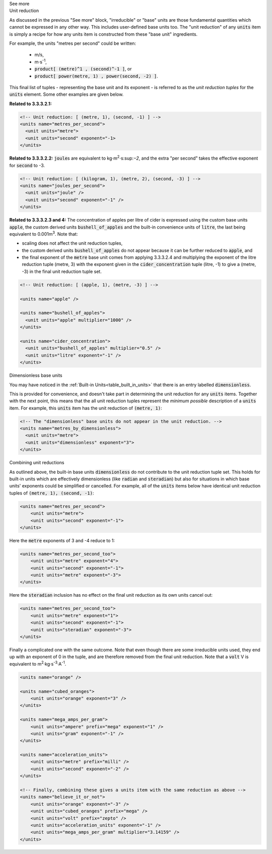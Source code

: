 .. _informC03_interpretation_of_units_3_2:

.. container:: toggle

  .. container:: header

    See more

  .. container:: infospec

    .. container:: heading3
    
      Unit reduction

    As discussed in the previous "See more" block, "irreducible" or "base" units are those fundamental quantities which cannot be expressed in any other way.
    This includes user-defined base units too.
    The "unit reduction" of any :code:`units` item is simply a recipe for how any units item is constructed from these "base unit" ingredients.

    For example, the units "metres per second" could be written:

      - m/s,
      - m⋅s\ :sup:`-1`,
      - :code:`product[ (metre)^1 , (second)^-1 ]`, or 
      - :code:`product[ power(metre, 1) , power(second, -2) ]`.

    This final list of tuples - representing the base unit and its exponent - is referred to as the *unit reduction tuples* for the :code:`units` element.
    Some other examples are given below.

    **Related to 3.3.3.2.1:**

    .. code-block:: xml

        <!-- Unit reduction: [ (metre, 1), (second, -1) ] -->
        <units name="metres_per_second">
          <unit units="metre">
          <unit units="second" exponent="-1>
        </units>

    **Related to 3.3.3.2.2:** :code:`joule`\ s are equivalent to kg⋅m\ :sup:`2`\ ⋅s:sup:`−2`\ , and the extra "per second" takes the effective exponent for :code:`second` to -3.

    .. code-block:: xml

        <!-- Unit reduction: [ (kilogram, 1), (metre, 2), (second, -3) ] -->
        <units name="joules_per_second">
          <unit units="joule" />
          <unit units="second" exponent="-1" />
        </units>

    **Related to 3.3.3.2.3 and 4:** The concentration of apples per litre of cider is expressed using the custom base units :code:`apple`, the custom derived units :code:`bushell_of_apples` and the built-in convenience units of :code:`litre`, the last being equivalent to 0.001m\ :sup:`3`\ .
    Note that:

    - scaling does not affect the unit reduction tuples,
    - the custom derived units :code:`bushell_of_apples` do not appear because it can be further reduced to :code:`apple`, and
    - the final exponent of the :code:`metre` base unit comes from applying 3.3.3.2.4 and multiplying the exponent of the litre reduction tuple (metre, 3) with the exponent given in the :code:`cider_concentration` tuple (litre, -1) to give a (metre, -3) in the final unit reduction tuple set.

    .. code-block:: xml

        <!-- Unit reduction: [ (apple, 1), (metre, -3) ] -->

        <units name="apple" />

        <units name="bushell_of_apples">
          <unit units="apple" multiplier="1000" />
        </units>

        <units name="cider_concentration">
          <unit units="bushell_of_apples" multiplier="0.5" />
          <unit units="litre" exponent="-1" />
        </units>

    .. container:: heading3

      Dimensionless base units

    You may have noticed in the :ref:`Built-in Units<table_built_in_units>` that there is an entry labelled :code:`dimensionless`.

    This is provided for convenience, and doesn't take part in determining the unit reduction for any :code:`units` items.
    Together with the next point, this means that the all unit reduction tuples represent the *minimum possible* description of a :code:`units` item.
    For example, this :code:`units` item has the unit reduction of :code:`(metre, 1)`:

    .. code-block:: xml

        <!-- The "dimensionless" base units do not appear in the unit reduction. -->
        <units name="metres_by_dimensionless">
          <unit units="metre">
          <unit units="dimensionless" exponent="3">
        </units>

    .. container:: heading3

      Combining unit reductions

    As outlined above, the built-in base units :code:`dimensionless` do not contribute to the unit reduction tuple set.
    This holds for built-in units which are effectively dimensionless (like :code:`radian` and :code:`steradian`) but also for situations in which base units' exponents could be simplified or cancelled.
    For example, all of the :code:`units` items below have identical unit reduction tuples of :code:`(metre, 1), (second, -1)`:

    .. code-block:: xml

        <units name="metres_per_second">
            <unit units="metre">
            <unit units="second" exponent="-1">
        </units>

    Here the :code:`metre` exponents of 3 and -4 reduce to 1:

    .. code-block:: xml

        <units name="metres_per_second_too">
            <unit units="metre" exponent="4">
            <unit units="second" exponent="-1">
            <unit units="metre" exponent="-3">
        </units>

    Here the :code:`steradian` inclusion has no effect on the final unit reduction as its own units cancel out:

    .. code-block:: xml

        <units name="metres_per_second_too">
            <unit units="metre" exponent="1">
            <unit units="second" exponent="-1">
            <unit units="steradian" exponent="-3">
        </units>

    Finally a complicated one with the same outcome.
    Note that even though there are some irreducible units used, they end up with an exponent of 0 in the tuple, and are therefore removed from the final unit reduction.
    Note that a :code:`volt` V is equivalent to m\ :sup:`2`·kg·s\ :sup:`-3`·A\ :sup:`-1`\ .

    .. code-block:: xml

        <units name="orange" />

        <units name="cubed_oranges">
            <unit units="orange" exponent="3" />
        </units>

        <units name="mega_amps_per_gram">
            <unit units="ampere" prefix="mega" exponent="1" />
            <unit units="gram" exponent="-1" />
        </units>

        <units name="acceleration_units">
            <unit units="metre" prefix="milli" />
            <unit units="second" exponent="-2" />
        </units>

        <!-- Finally, combining these gives a units item with the same reduction as above -->
        <units name="believe_it_or_not">
            <unit units="orange" exponent="-3" />
            <unit units="cubed_oranges" prefix="mega" />
            <unit units="volt" prefix="zepto" />
            <unit units="acceleration_units" exponent="-1" />
            <unit units="mega_amps_per_gram" multiplier="3.14159" />
        </units>
